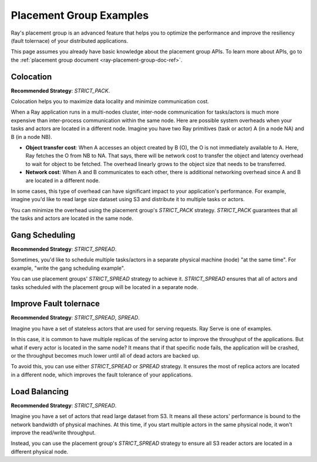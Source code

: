 Placement Group Examples
========================

.. _ray-placement-group-examples-ref:

Ray's placement group is an advanced feature that helps you to optimize the performance and improve the resiliency (fault tolernace) of your distributed applications.

This page assumes you already have basic knowledge about the placement group APIs. To learn more about APIs, go to the :ref:`placement group document <ray-placement-group-doc-ref>`. 

Colocation
----------
**Recommended Strategy**: `STRICT_PACK`.

Colocation helps you to maximize data locality and minimize communication cost.

When a Ray application runs in a multi-nodes cluster, inter-node communication for tasks/actors is much more expensive than inter-process communication within the same node.
Here are possible system overheads when your tasks and actors are located in a different node. Imagine you have two Ray primitives (task or actor) A (in a node NA) and B (in a node NB).

- **Object transfer cost**: When A accesses an object created by B (O), the O is not immediately available to A. Here, Ray fetches the O from NB to NA. That says, there will be network cost to transfer the object and latency overhead to wait for object to be fetched. The overhead linearly grows to the object size that needs to be transferred.
- **Network cost**: When A and B communicates to each other, there is additional networking overhead since A and B are located in a different node.

In some cases, this type of overhead can have significant impact to your application's performance. For example, imagine you'd like to read 
large size dataset using S3 and distribute it to multiple tasks or actors. 

You can minimize the overhead using the placement group's `STRICT_PACK` strategy. `STRICT_PACK` guarantees that all the tasks and actors are located in the same node.

Gang Scheduling
---------------
**Recommended Strategy**: `STRICT_SPREAD`.

Sometimes, you'd like to schedule multiple tasks/actors in a separate physical machine (node) "at the same time". For example, "write the gang scheduling example".

You can use placement groups' `STRICT_SPREAD` strategy to achieve it. `STRICT_SPREAD` ensures that all of actors and tasks scheduled with the placement group will be located in a separate node.

Improve Fault tolernace
-----------------------
**Recommended Strategy**: `STRICT_SPREAD`, `SPREAD`.

Imagine you have a set of stateless actors that are used for serving requests. Ray Serve is one of examples.

In this case, it is common to have multiple replicas of the serving actor to improve the throughput of the applications. But what if every actor is located in the same node?
It means that if that specific node fails, the application will be crashed, or the throughput becomes much lower until all of dead actors are backed up.

To avoid this, you can use either `STRICT_SPREAD` or `SPREAD` strategy. 
It ensures the most of replica actors are located in a different node, which improves the fault tolerance of your applications.

Load Balancing
--------------
**Recommended Strategy**: `STRICT_SPREAD`.

Imagine you have a set of actors that read large dataset from S3. It means all these actors' performance is bound to the network bandwidth of physical machines.
At this time, if you start multiple actors in the same physical node, it won't improve the read/write throughput.

Instead, you can use the placement group's `STRICT_SPREAD` strategy to ensure all S3 reader actors are located in a different physical node.
